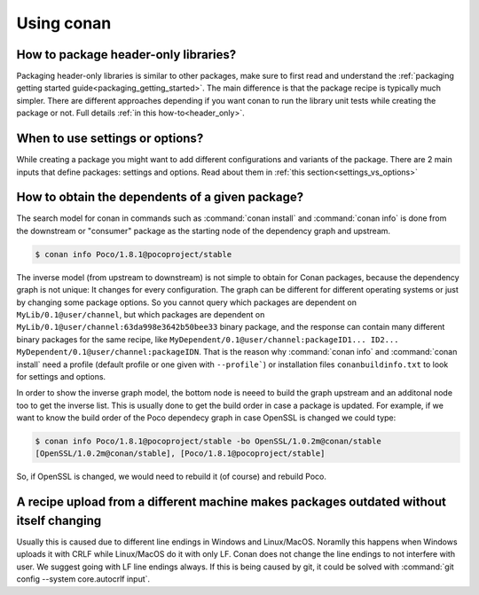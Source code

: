 Using conan
===========

How to package header-only libraries?
--------------------------------------
Packaging header-only libraries is similar to other packages, make sure to first read and understand the
:ref:`packaging getting started guide<packaging_getting_started>`. The main difference is that the package recipe is typically much simpler.
There are different approaches depending if you want conan to run the library unit tests while creating the package or not. Full details
:ref:`in this how-to<header_only>`.

When to use settings or options?
--------------------------------
While creating a package you might want to add different configurations and variants of the package. There are 2 main inputs that define
packages: settings and options. Read about them in :ref:`this section<settings_vs_options>`

How to obtain the dependents of a given package?
------------------------------------------------

The search model for conan in commands such as :command:`conan install` and :command:`conan info` is done from the downstream or "consumer" package as
the starting node of the dependency graph and upstream.

.. code-block:: bash

    $ conan info Poco/1.8.1@pocoproject/stable

.. image:: /images/conan_info_graph.png
    :align: center

The inverse model (from upstream to downstream) is not simple to obtain for Conan packages, because the dependency graph is not unique: It
changes for every configuration. The graph can be different for different operating systems or just by changing some package options. So you
cannot query which packages are dependent on ``MyLib/0.1@user/channel``, but which packages are dependent on
``MyLib/0.1@user/channel:63da998e3642b50bee33`` binary package, and the response can contain many different binary packages for the same
recipe, like ``MyDependent/0.1@user/channel:packageID1... ID2... MyDependent/0.1@user/channel:packageIDN``. That is the reason why
:command:`conan info` and :command:`conan install` need a profile (default profile or one given with ``--profile```) or installation files
``conanbuildinfo.txt`` to look for settings and options.

In order to show the inverse graph model, the bottom node is neeed to build the graph upstream and an additonal node too to get the inverse
list. This is usually done to get the build order in case a package is updated. For example, if we want to know the build order of the Poco
dependecy graph in case OpenSSL is changed we could type:

.. code-block:: bash

    $ conan info Poco/1.8.1@pocoproject/stable -bo OpenSSL/1.0.2m@conan/stable
    [OpenSSL/1.0.2m@conan/stable], [Poco/1.8.1@pocoproject/stable]

So, if OpenSSL is changed, we would need to rebuild it (of course) and rebuild Poco.

A recipe upload from a different machine makes packages outdated without itself changing
----------------------------------------------------------------------------------------

Usually this is caused due to different line endings in Windows and Linux/MacOS. Noramlly this happens when Windows uploads it with CRLF
while Linux/MacOS do it with only LF. Conan does not change the line endings to not interfere with user. We suggest going with LF line
endings always. If this is being caused by git, it could be solved with :command:`git config --system core.autocrlf input`.
